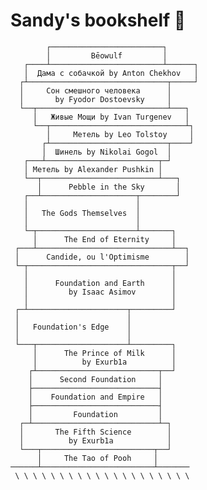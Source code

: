 * Sandy's bookshelf 📖

#+BEGIN_SRC
        ┌─────────────────────────┐
        │         Bēowulf         │
   ┌────┴─────────────────────────┴──────┐
   │  Дама с собачкой by Anton Chekhov   │
  ┌┴───────────────────────────────┬─────┘
  │     Сон смешного человека      │
  │       by Fyodor Dostoevsky     │
  └──┬─────────────────────────────┴───┐
     │   Живые Мощи by Ivan Turgenev   │
     └──┬──────────────────────────────┴┐
        │     Метель by Leo Tolstoy     │
       ┌┴──────────────────────────┬────┘
       │  Шинель by Nikolai Gogol  │
   ┌───┴─────────────────────────┬─┘
   │ Метель by Alexander Pushkin │
   └──┬──────────────────────────┴───┐
      │      Pebble in the Sky       │
   ┌──┴─────────────────────┬────────┘
   │                        │
   │   The Gods Themselves  │
   │                        │
   └─┬──────────────────────┴───────┐
     │      The End of Eternity     │
 ┌───┴──────────────────────────────┴──┐
 │      Candide, ou l'Optimisme        │
 └─┬────────────────────────────────┬──┘
   │                                │
   │      Foundation and Earth      │
   │         by Isaac Asimov        │
   │                                │
 ┌─┴──────────────────────┬─────────┘
 │                        │
 │   Foundation's Edge    │
 │                        │
 └───┬────────────────────┴─────────┐
     │      The Prince of Milk      │
     │          by Exurb1a          │
    ┌┴───────────────────────────┬──┘
    │      Second Foundation     │
    ├────────────────────────────┤
    │    Foundation and Empire   │
    ├────────────────────────────┤
    │         Foundation         │
  ┌─┴────────────────────────────┴─┐
  │       The Fifth Science        │
  │          by Exurb1a            │
  └───┬─────────────────────────┬──┘
      │     The Tao of Pooh     │
──────┴─────────────────────────┴───────
 \ \ \ \ \ \ \ \ \ \ \ \ \ \ \ \ \ \ \ \
#+END_SRC

# psst...   *(ﾉ◕ヮ◕)ﾉ*:･ﾟ✧

# I also enjoy watching some good anime, so here is my VHS-esque shelf full of
# anime as a bonus!

#  #+BEGIN_SRC

#  ┌──────────────────┐
#  │  The Cat Returns ├───────────────────┐
#  ├──────────────────┤   Mary and the    │
#  │    When Marnie   │  Witch's Flower   │
#  │     Was There    ├───────────────────┤
#  ├──────────────────┤      Kimi no      │
#  │  Panty Stocking  │       Na Wa       │
#  │ with Garterbelt  ├───────────────────┤
#  ├──────────────────┤     Dr. Stone     │
#  │       FLCL       ├───────────────────┤
#  ├──────────────────┤    The Garden     │
#  │      Ponyo       │     of Words      │
#  ├──────────────────┼───────────────────┤
#  │   Space Patrol   │  A Silent Voice   │
#  │      Luluco      ├───────────────────┤
#  ├──────────────────┤   Gurren Lagann   │
#  │     Promare      ├───────────────────┤
#  ├──────────────────┤    Little Witch   │
#  │  Spirited Away   │      Academia     │
#  ├──────────────────┼───────────────────┤
#  │      Kiki's      │   Kyokou Suiri    │
#  │ Delivery Service ├───────────────────┤
#  ├──────────────────┤  Evangelion 3.0   │
#  │   My Neighbor    ├───────────────────┤
#  │     Totoro       │  Evangelion 2.0   │
#  ├──────────────────┼───────────────────┤
#  │     The End      │  Evangelion 1.0   │
#  │   of Evangelion  ├───────────────────┤
#  ├──────────────────┤    Neon Genesis   │
#  │ Brand New Animal │     Evangelion    │
#  │      (BNA)       ├───────────────────┤
#  ├──────────────────┤   Darling in the  │
#  │   Kill la Kill   │      FranXX       │
#  ├──────────────────┴───────────────────┘
#  │                                      │
# /   ＼(^─^)／  ヾ｜￣ー￣｜ﾉ  ヽ(〃＾▽＾〃)ﾉ  \
#  #+END_SRC
